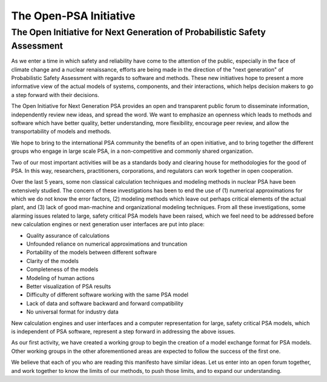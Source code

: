 #######################
The Open-PSA Initiative
#######################

The Open Initiative for Next Generation of Probabilistic Safety Assessment
==========================================================================

As we enter a time in which safety and reliability have come to the
attention of the public, especially in the face of climate change and a
nuclear renaissance, efforts are being made in the direction of the
"next generation" of Probabilistic Safety Assessment with regards to
software and methods. These new initiatives hope to present a more
informative view of the actual models of systems, components, and their
interactions, which helps decision makers to go a step forward with
their decisions.

The Open Initiative for Next Generation PSA provides an open and
transparent public forum to disseminate information, independently
review new ideas, and spread the word. We want to emphasize an openness
which leads to methods and software which have better quality, better
understanding, more flexibility, encourage peer review, and allow the
transportability of models and methods.

We hope to bring to the international PSA community the benefits of an
open initiative, and to bring together the different groups who engage
in large scale PSA, in a non-competitive and commonly shared
organization.

Two of our most important activities will be as a standards body and
clearing house for methodologies for the good of PSA. In this way,
researchers, practitioners, corporations, and regulators can work
together in open cooperation.

Over the last 5 years, some non classical calculation techniques and
modeling methods in nuclear PSA have been extensively studied. The
concern of these investigations has been to end the use of (1) numerical
approximations for which we do not know the error factors, (2) modeling
methods which leave out perhaps critical elements of the actual plant,
and (3) lack of good man-machine and organizational modeling techniques.
From all these investigations, some alarming issues related to large,
safety critical PSA models have been raised, which we feel need to be
addressed before new calculation engines or next generation user
interfaces are put into place:

-  Quality assurance of calculations
-  Unfounded reliance on numerical approximations and truncation
-  Portability of the models between different software
-  Clarity of the models
-  Completeness of the models
-  Modeling of human actions
-  Better visualization of PSA results
-  Difficulty of different software working with the same PSA model
-  Lack of data and software backward and forward compatibility
-  No universal format for industry data

New calculation engines and user interfaces and a computer
representation for large, safety critical PSA models, which is
independent of PSA software, represent a step forward in addressing the
above issues.

As our first activity, we have created a working group to begin the
creation of a model exchange format for PSA models. Other working groups
in the other aforementioned areas are expected to follow the success of
the first one.

We believe that each of you who are reading this manifesto have similar
ideas. Let us enter into an open forum together, and work together to
know the limits of our methods, to push those limits, and to expand our
understanding.
